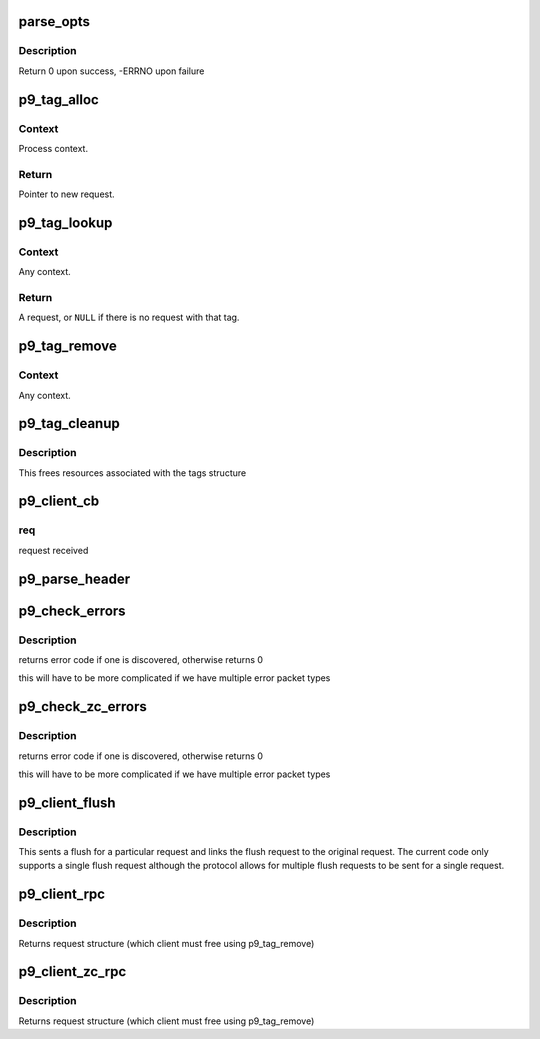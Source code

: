 .. -*- coding: utf-8; mode: rst -*-
.. src-file: net/9p/client.c

.. _`parse_opts`:

parse_opts
==========

.. c:function:: int parse_opts(char *opts, struct p9_client *clnt)

    parse mount options into client structure

    :param opts:
        options string passed from mount
    :type opts: char \*

    :param clnt:
        existing v9fs client information
    :type clnt: struct p9_client \*

.. _`parse_opts.description`:

Description
-----------

Return 0 upon success, -ERRNO upon failure

.. _`p9_tag_alloc`:

p9_tag_alloc
============

.. c:function:: struct p9_req_t *p9_tag_alloc(struct p9_client *c, int8_t type, unsigned int max_size)

    Allocate a new request.

    :param c:
        Client session.
    :type c: struct p9_client \*

    :param type:
        Transaction type.
    :type type: int8_t

    :param max_size:
        Maximum packet size for this request.
    :type max_size: unsigned int

.. _`p9_tag_alloc.context`:

Context
-------

Process context.

.. _`p9_tag_alloc.return`:

Return
------

Pointer to new request.

.. _`p9_tag_lookup`:

p9_tag_lookup
=============

.. c:function:: struct p9_req_t *p9_tag_lookup(struct p9_client *c, u16 tag)

    Look up a request by tag.

    :param c:
        Client session.
    :type c: struct p9_client \*

    :param tag:
        Transaction ID.
    :type tag: u16

.. _`p9_tag_lookup.context`:

Context
-------

Any context.

.. _`p9_tag_lookup.return`:

Return
------

A request, or \ ``NULL``\  if there is no request with that tag.

.. _`p9_tag_remove`:

p9_tag_remove
=============

.. c:function:: int p9_tag_remove(struct p9_client *c, struct p9_req_t *r)

    Remove a tag.

    :param c:
        Client session.
    :type c: struct p9_client \*

    :param r:
        Request of reference.
    :type r: struct p9_req_t \*

.. _`p9_tag_remove.context`:

Context
-------

Any context.

.. _`p9_tag_cleanup`:

p9_tag_cleanup
==============

.. c:function:: void p9_tag_cleanup(struct p9_client *c)

    cleans up tags structure and reclaims resources

    :param c:
        v9fs client struct
    :type c: struct p9_client \*

.. _`p9_tag_cleanup.description`:

Description
-----------

This frees resources associated with the tags structure

.. _`p9_client_cb`:

p9_client_cb
============

.. c:function:: void p9_client_cb(struct p9_client *c, struct p9_req_t *req, int status)

    call back from transport to client c: client state

    :param c:
        *undescribed*
    :type c: struct p9_client \*

    :param req:
        *undescribed*
    :type req: struct p9_req_t \*

    :param status:
        *undescribed*
    :type status: int

.. _`p9_client_cb.req`:

req
---

request received

.. _`p9_parse_header`:

p9_parse_header
===============

.. c:function:: int p9_parse_header(struct p9_fcall *pdu, int32_t *size, int8_t *type, int16_t *tag, int rewind)

    parse header arguments out of a packet

    :param pdu:
        packet to parse
    :type pdu: struct p9_fcall \*

    :param size:
        size of packet
    :type size: int32_t \*

    :param type:
        type of request
    :type type: int8_t \*

    :param tag:
        tag of packet
    :type tag: int16_t \*

    :param rewind:
        set if we need to rewind offset afterwards
    :type rewind: int

.. _`p9_check_errors`:

p9_check_errors
===============

.. c:function:: int p9_check_errors(struct p9_client *c, struct p9_req_t *req)

    check 9p packet for error return and process it

    :param c:
        current client instance
    :type c: struct p9_client \*

    :param req:
        request to parse and check for error conditions
    :type req: struct p9_req_t \*

.. _`p9_check_errors.description`:

Description
-----------

returns error code if one is discovered, otherwise returns 0

this will have to be more complicated if we have multiple
error packet types

.. _`p9_check_zc_errors`:

p9_check_zc_errors
==================

.. c:function:: int p9_check_zc_errors(struct p9_client *c, struct p9_req_t *req, struct iov_iter *uidata, int in_hdrlen)

    check 9p packet for error return and process it

    :param c:
        current client instance
    :type c: struct p9_client \*

    :param req:
        request to parse and check for error conditions
    :type req: struct p9_req_t \*

    :param uidata:
        *undescribed*
    :type uidata: struct iov_iter \*

    :param in_hdrlen:
        Size of response protocol buffer.
    :type in_hdrlen: int

.. _`p9_check_zc_errors.description`:

Description
-----------

returns error code if one is discovered, otherwise returns 0

this will have to be more complicated if we have multiple
error packet types

.. _`p9_client_flush`:

p9_client_flush
===============

.. c:function:: int p9_client_flush(struct p9_client *c, struct p9_req_t *oldreq)

    flush (cancel) a request

    :param c:
        client state
    :type c: struct p9_client \*

    :param oldreq:
        request to cancel
    :type oldreq: struct p9_req_t \*

.. _`p9_client_flush.description`:

Description
-----------

This sents a flush for a particular request and links
the flush request to the original request.  The current
code only supports a single flush request although the protocol
allows for multiple flush requests to be sent for a single request.

.. _`p9_client_rpc`:

p9_client_rpc
=============

.. c:function:: struct p9_req_t *p9_client_rpc(struct p9_client *c, int8_t type, const char *fmt,  ...)

    issue a request and wait for a response

    :param c:
        client session
    :type c: struct p9_client \*

    :param type:
        type of request
    :type type: int8_t

    :param fmt:
        protocol format string (see protocol.c)
    :type fmt: const char \*

    :param ellipsis ellipsis:
        variable arguments

.. _`p9_client_rpc.description`:

Description
-----------

Returns request structure (which client must free using p9_tag_remove)

.. _`p9_client_zc_rpc`:

p9_client_zc_rpc
================

.. c:function:: struct p9_req_t *p9_client_zc_rpc(struct p9_client *c, int8_t type, struct iov_iter *uidata, struct iov_iter *uodata, int inlen, int olen, int in_hdrlen, const char *fmt,  ...)

    issue a request and wait for a response

    :param c:
        client session
    :type c: struct p9_client \*

    :param type:
        type of request
    :type type: int8_t

    :param uidata:
        destination for zero copy read
    :type uidata: struct iov_iter \*

    :param uodata:
        source for zero copy write
    :type uodata: struct iov_iter \*

    :param inlen:
        read buffer size
    :type inlen: int

    :param olen:
        write buffer size
    :type olen: int

    :param in_hdrlen:
        *undescribed*
    :type in_hdrlen: int

    :param fmt:
        protocol format string (see protocol.c)
    :type fmt: const char \*

    :param ellipsis ellipsis:
        variable arguments

.. _`p9_client_zc_rpc.description`:

Description
-----------

Returns request structure (which client must free using p9_tag_remove)

.. This file was automatic generated / don't edit.

